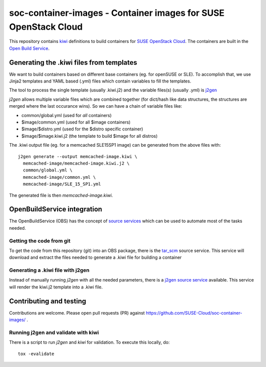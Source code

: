 soc-container-images - Container images for SUSE OpenStack Cloud
----------------------------------------------------------------

This repository contains kiwi_ definitions to build containers for
`SUSE OpenStack Cloud`_.
The containers are built in the `Open Build Service`_.

Generating the .kiwi files from templates
=========================================

We want to build containers based on different base containers (eg. for
openSUSE or SLE). To accomplish that, we use Jinja2 templates and
YAML based (.yml) files which contain variables to fill the templates.

The tool to process the single template (usually .kiwi.j2) and the
variable files(s) (usually .yml) is `j2gen`_

`j2gen` allows multiple variable files which are combined together (for
dict/hash like data structures, the structures are merged where the last
occurance wins).
So we can have a chain of variable files like:

- common/global.yml (used for *all* containers)
- $image/common.yml (used for all $image containers)
- $image/$distro.yml (used for the $distro specific container)
- $image/$image.kiwi.j2 (the template to build $image for all distros)

The .kiwi output file (eg. for a memcached SLE15SP1 image) can be generated
from the above files with::

  j2gen generate --output memcached-image.kiwi \
    memcached-image/memcached-image.kiwi.j2 \
    common/global.yml \
    memcached-image/common.yml \
    memcached-image/SLE_15_SP1.yml

The generated file is then `memcached-image.kiwi`.

OpenBuildService integration
============================

The OpenBuildService (OBS) has the concept of `source services`_ which can be
used to automate most of the tasks needed.

Getting the code from git
+++++++++++++++++++++++++

To get the code from this repository (git) into an OBS package, there is the
`tar_scm`_ source service. This service will download and extract the files
needed to generate a .kiwi file for building a container

Generating a .kiwi file with j2gen
++++++++++++++++++++++++++++++++++

Instead of manually running `j2gen` with all the needed parameters, there is a
`j2gen source service`_ available. This service will render the kiwi.j2 template
into a .kiwi file.

Contributing and testing
========================

Contributions are welcome. Please open pull requests (PR) against
https://github.com/SUSE-Cloud/soc-container-images/ .

Running j2gen and validate with kiwi
++++++++++++++++++++++++++++++++++++

There is a script to run `j2gen` and `kiwi` for validation. To execute
this locally, do::

  tox -evalidate


.. _kiwi: https://osinside.github.io/kiwi/index.html
.. _`SUSE OpenStack Cloud`: https://www.suse.com/products/suse-openstack-cloud/
.. _`Open Build Service`: https://openbuildservice.org/
.. _`j2gen`: https://pypi.org/project/j2gen/
.. _`source services`: https://openbuildservice.org/help/manuals/obs-user-guide/cha.obs.source_service.html
.. _`tar_scm`: https://github.com/openSUSE/obs-service-tar_scm
.. _`j2gen source service`: https://github.com/toabctl/obs-service-j2gen
